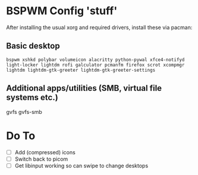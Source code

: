 * BSPWM Config 'stuff'

After installing the usual xorg and required drivers, install these via pacman:

** Basic desktop
~bspwm xshkd polybar volumeicon alacritty python-pywal xfce4-notifyd light-locker lightdm rofi galculator pcmanfm firefox scrot xcompmgr lightdm lightdm-gtk-greeter lightdm-gtk-greeter-settings~

** Additional apps/utilities (SMB, virtual file systems etc.)
gvfs gvfs-smb

* Do To
 - [ ] Add (compressed) icons
 - [ ] Switch back to picom
 - [ ] Get libinput working so can swipe to change desktops
